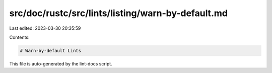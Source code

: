 src/doc/rustc/src/lints/listing/warn-by-default.md
==================================================

Last edited: 2023-03-30 20:35:59

Contents:

.. code-block:: md

    # Warn-by-default Lints

This file is auto-generated by the lint-docs script.


